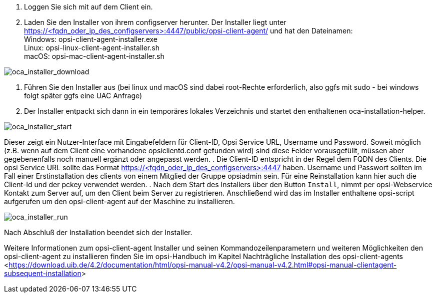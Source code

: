 . Loggen Sie sich mit auf dem Client ein.
. Laden Sie den Installer von ihrem configserver herunter. Der Installer liegt unter https://<fqdn_oder_ip_des_configservers>:4447/public/opsi-client-agent/ und hat den Dateinamen: +
Windows: opsi-client-agent-installer.exe + 
Linux: opsi-linux-client-agent-installer.sh +
macOS: opsi-mac-client-agent-installer.sh

image::oca_installer_download.png["oca_installer_download", pdfwidth=60%]

. Führen Sie den Installer aus (bei linux und macOS sind dabei root-Rechte erforderlich, also ggfs mit sudo - bei windows folgt später ggfs eine UAC Anfrage)
. Der Installer entpackt sich dann in ein temporäres lokales Verzeichnis und startet den enthaltenen oca-installation-helper. 

image::oca_installer_start.png["oca_installer_start", pdfwidth=40%]

Dieser zeigt ein Nutzer-Interface mit Eingabefeldern für
Client-ID, Opsi Service URL, Username und Password. Soweit möglich (z.B. wenn auf dem Client eine vorhandene opsiclientd.conf gefunden wird) sind diese Felder vorausgefüllt, müssen aber gegebenenfalls noch manuell ergänzt oder angepasst werden.
. Die Client-ID entspricht in der Regel dem FQDN des Clients. Die opsi Service URL sollte das Format https://<fqdn_oder_ip_des_configservers>:4447 haben.
Username und Passwort sollten im Fall einer Erstinstallation des clients von einem Mitglied der Gruppe opsiadmin sein.
Für eine Reinstallation kann hier auch die Client-Id und der pckey verwendet werden.
. Nach dem Start des Installers über den Button `Install`, nimmt per opsi-Webservice Kontakt zum Server auf, um den Client beim Server zu registrieren. Anschließend wird das im Installer enthaltene opsi-script
aufgerufen um den opsi-client-agent auf der Maschine zu installieren.

image::oca_installer_run.png["oca_installer_run", pdfwidth=40%]

Nach Abschluß der Installation beendet sich der Installer.

Weitere Informationen zum opsi-client-agent Installer und seinen Kommandozeilenparametern und weiteren Möglichkeiten den opsi-client-agent zu installieren finden Sie im opsi-Handbuch im Kapitel +Nachträgliche Installation des opsi-client-agents+ <<https://download.uib.de/4.2/documentation/html/opsi-manual-v4.2/opsi-manual-v4.2.html#opsi-manual-clientagent-subsequent-installation>>

